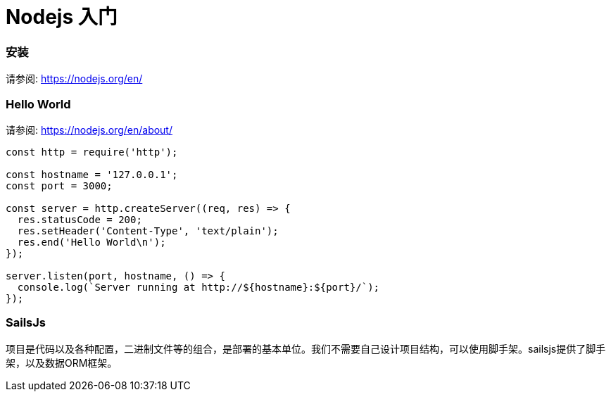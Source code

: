 # Nodejs 入门

### 安装

请参阅: https://nodejs.org/en/


### Hello World
请参阅: https://nodejs.org/en/about/



```
const http = require('http');

const hostname = '127.0.0.1';
const port = 3000;

const server = http.createServer((req, res) => {
  res.statusCode = 200;
  res.setHeader('Content-Type', 'text/plain');
  res.end('Hello World\n');
});

server.listen(port, hostname, () => {
  console.log(`Server running at http://${hostname}:${port}/`);
});
```

### SailsJs
项目是代码以及各种配置，二进制文件等的组合，是部署的基本单位。我们不需要自己设计项目结构，可以使用脚手架。sailsjs提供了脚手架，以及数据ORM框架。


